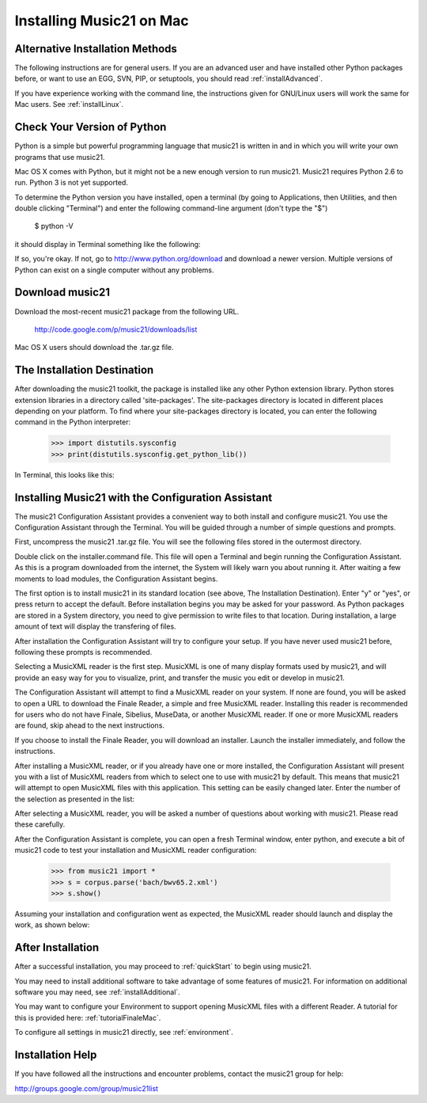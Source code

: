 .. _installMac:


Installing Music21 on Mac
============================================



Alternative Installation Methods
----------------------------------------------

The following instructions are for general users. If you are an advanced user and have installed other Python packages before, or want to use an EGG, SVN, PIP, or setuptools, you should read :ref:`installAdvanced`.

If you have experience working with the command line, the instructions given for GNU/Linux users will work the same for Mac users. See :ref:`installLinux`.



Check Your Version of Python
----------------------------------------------

Python is a simple but powerful programming language that music21
is written in and in which you will write your own programs that 
use music21.  

Mac OS X comes with Python, but it might not be a new enough version 
to run music21. Music21 requires Python 2.6 to run. Python 3 is not yet supported. 

To determine the Python version you have installed, open a terminal (by going to Applications, then Utilities, and then double clicking "Terminal") and enter the following command-line argument (don't type the "$")

    $ python -V

it should display in Terminal something like the following:

.. image:: images/macScreenPythonVersion.*
    :width: 650


If so, you're okay.  If not, go to http://www.python.org/download
and download a newer version.  Multiple versions of Python can exist 
on a single computer without any problems. 


Download music21 
----------------------------------------------

Download the most-recent music21 package from the following URL. 

    http://code.google.com/p/music21/downloads/list

Mac OS X users should download the .tar.gz file. 




The Installation Destination
----------------------------------------------

After downloading the music21 toolkit, the package is installed like any other Python extension library. Python stores extension libraries in a directory called 'site-packages'. The site-packages directory is located in different places depending on your platform. To find where your site-packages directory is located, you can enter the following command in the Python interpreter:

    >>> import distutils.sysconfig
    >>> print(distutils.sysconfig.get_python_lib())

In Terminal, this looks like this:

.. image:: images/macScreenSitePackages.*
    :width: 650



Installing Music21 with the Configuration Assistant
-----------------------------------------------------


The music21 Configuration Assistant provides a convenient way to both install and configure music21. You use the Configuration Assistant through the Terminal. You will be guided through a number of simple questions and prompts.


First, uncompress the music21 .tar.gz file. You will see the following files stored in the outermost directory.


.. image:: images/macScreenMusic21Folder.*
    :width: 650


Double click on the installer.command file. This file will open a Terminal and begin running the Configuration Assistant. As this is a program downloaded from the internet, the System will likely warn you about running it. After waiting a few moments to load modules, the Configuration Assistant begins. 


.. image:: images/macScreenConfigAssistantStart.*
    :width: 650


The first option is to install music21 in its standard location (see above, The Installation Destination). Enter "y" or "yes", or press return to accept the default. Before installation begins you may be asked for your password. As Python packages are stored in a System directory, you need to give permission to write files to that location. During installation, a large amount of text will display the transfering of files. 


.. image:: images/macScreenConfigAssistantStart.*
    :width: 650


After installation the Configuration Assistant will try to configure your setup. If you have never used music21 before, following these prompts is recommended. 

Selecting a MusicXML reader is the first step. MusicXML is one of many display formats used by music21, and will provide an easy way for you to visualize, print, and transfer the music you edit or develop in music21. 

The Configuration Assistant will attempt to find a MusicXML reader on your system. If none are found, you will be asked to open a URL to download the Finale Reader, a simple and free MusicXML reader. Installing this reader is recommended for users who do not have Finale, Sibelius, MuseData, or another MusicXML reader. If one or more MusicXML readers are found, skip ahead to the next instructions.


.. image:: images/macScreenConfigAssistantReader.*
    :width: 650


If you choose to install the Finale Reader, you will download an installer. Launch the installer immediately, and follow the instructions. 


.. image:: images/macScreenConfigAssistantFinaleInstall.*
    :width: 650


After installing a MusicXML reader, or if you already have one or more installed, the Configuration Assistant will present you with a list of MusicXML readers from which to select one to use with music21 by default. This means that music21 will attempt to open MusicXML files with this application. This setting can be easily changed later. Enter the number of the selection as presented in the list:


.. image:: images/macScreenConfigAssistantSelect.*
    :width: 650


After selecting a MusicXML reader, you will be asked a number of questions about working with music21. Please read these carefully. 


.. image:: images/macScreenConfigAssistantQuestions.*
    :width: 650


After the Configuration Assistant is complete, you can open a fresh Terminal window, enter python, and execute a bit of music21 code to test your installation and MusicXML reader configuration:


    >>> from music21 import *
    >>> s = corpus.parse('bach/bwv65.2.xml')
    >>> s.show()


Assuming your installation and configuration went as expected, the MusicXML reader should launch and display the work, as shown below:


.. image:: images/macScreenShow.*
    :width: 650





After Installation
-------------------------------

After a successful installation, you may proceed to :ref:`quickStart` to 
begin using music21.

You may need to install additional software to take advantage of some features of music21. For information on additional software you may need, see :ref:`installAdditional`.

You may want to configure your Environment to support opening MusicXML files with a different Reader. A tutorial for this is provided here: :ref:`tutorialFinaleMac`.

To configure all settings in music21 directly, see :ref:`environment`.





Installation Help
-------------------------------

If you have followed all the instructions and encounter problems, contact the music21 group for help:

http://groups.google.com/group/music21list






